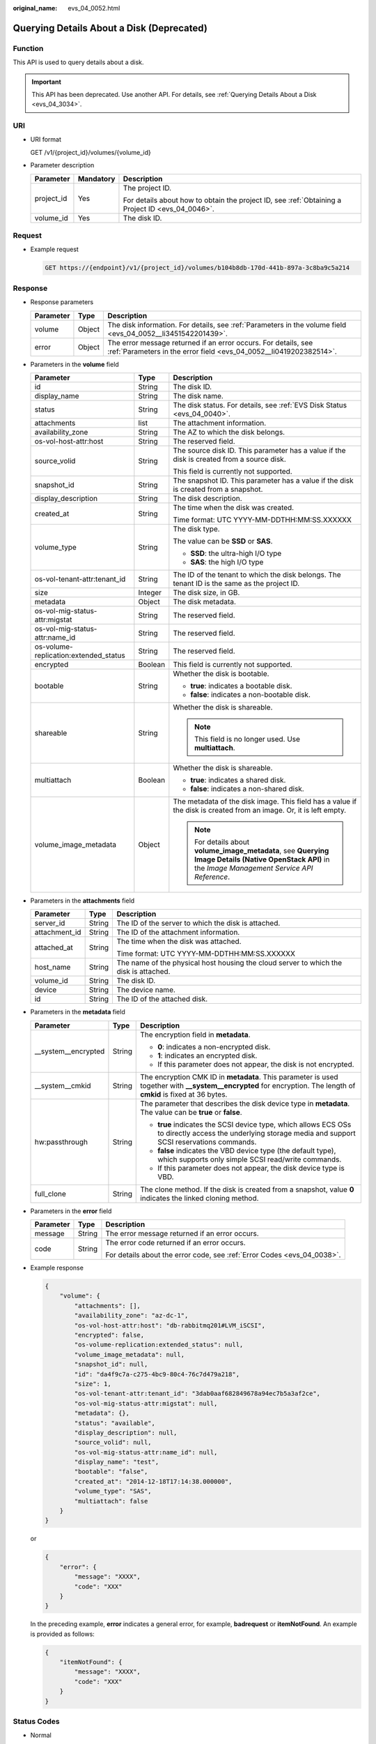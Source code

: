 :original_name: evs_04_0052.html

.. _evs_04_0052:

Querying Details About a Disk (Deprecated)
==========================================

Function
--------

This API is used to query details about a disk.

.. important::

   This API has been deprecated. Use another API. For details, see :ref:`Querying Details About a Disk <evs_04_3034>`.

URI
---

-  URI format

   GET /v1/{project_id}/volumes/{volume_id}

-  Parameter description

   +-----------------------+-----------------------+--------------------------------------------------------------------------------------------------+
   | Parameter             | Mandatory             | Description                                                                                      |
   +=======================+=======================+==================================================================================================+
   | project_id            | Yes                   | The project ID.                                                                                  |
   |                       |                       |                                                                                                  |
   |                       |                       | For details about how to obtain the project ID, see :ref:`Obtaining a Project ID <evs_04_0046>`. |
   +-----------------------+-----------------------+--------------------------------------------------------------------------------------------------+
   | volume_id             | Yes                   | The disk ID.                                                                                     |
   +-----------------------+-----------------------+--------------------------------------------------------------------------------------------------+

Request
-------

-  Example request

   .. code-block:: text

      GET https://{endpoint}/v1/{project_id}/volumes/b104b8db-170d-441b-897a-3c8ba9c5a214

Response
--------

-  Response parameters

   +-----------+--------+--------------------------------------------------------------------------------------------------------------------------------------+
   | Parameter | Type   | Description                                                                                                                          |
   +===========+========+======================================================================================================================================+
   | volume    | Object | The disk information. For details, see :ref:`Parameters in the volume field <evs_04_0052__li3451542201439>`.                         |
   +-----------+--------+--------------------------------------------------------------------------------------------------------------------------------------+
   | error     | Object | The error message returned if an error occurs. For details, see :ref:`Parameters in the error field <evs_04_0052__li0419202382514>`. |
   +-----------+--------+--------------------------------------------------------------------------------------------------------------------------------------+

-  .. _evs_04_0052__li3451542201439:

   Parameters in the **volume** field

   +---------------------------------------+-----------------------+--------------------------------------------------------------------------------------------------------------------------------------------------------+
   | Parameter                             | Type                  | Description                                                                                                                                            |
   +=======================================+=======================+========================================================================================================================================================+
   | id                                    | String                | The disk ID.                                                                                                                                           |
   +---------------------------------------+-----------------------+--------------------------------------------------------------------------------------------------------------------------------------------------------+
   | display_name                          | String                | The disk name.                                                                                                                                         |
   +---------------------------------------+-----------------------+--------------------------------------------------------------------------------------------------------------------------------------------------------+
   | status                                | String                | The disk status. For details, see :ref:`EVS Disk Status <evs_04_0040>`.                                                                                |
   +---------------------------------------+-----------------------+--------------------------------------------------------------------------------------------------------------------------------------------------------+
   | attachments                           | list                  | The attachment information.                                                                                                                            |
   +---------------------------------------+-----------------------+--------------------------------------------------------------------------------------------------------------------------------------------------------+
   | availability_zone                     | String                | The AZ to which the disk belongs.                                                                                                                      |
   +---------------------------------------+-----------------------+--------------------------------------------------------------------------------------------------------------------------------------------------------+
   | os-vol-host-attr:host                 | String                | The reserved field.                                                                                                                                    |
   +---------------------------------------+-----------------------+--------------------------------------------------------------------------------------------------------------------------------------------------------+
   | source_volid                          | String                | The source disk ID. This parameter has a value if the disk is created from a source disk.                                                              |
   |                                       |                       |                                                                                                                                                        |
   |                                       |                       | This field is currently not supported.                                                                                                                 |
   +---------------------------------------+-----------------------+--------------------------------------------------------------------------------------------------------------------------------------------------------+
   | snapshot_id                           | String                | The snapshot ID. This parameter has a value if the disk is created from a snapshot.                                                                    |
   +---------------------------------------+-----------------------+--------------------------------------------------------------------------------------------------------------------------------------------------------+
   | display_description                   | String                | The disk description.                                                                                                                                  |
   +---------------------------------------+-----------------------+--------------------------------------------------------------------------------------------------------------------------------------------------------+
   | created_at                            | String                | The time when the disk was created.                                                                                                                    |
   |                                       |                       |                                                                                                                                                        |
   |                                       |                       | Time format: UTC YYYY-MM-DDTHH:MM:SS.XXXXXX                                                                                                            |
   +---------------------------------------+-----------------------+--------------------------------------------------------------------------------------------------------------------------------------------------------+
   | volume_type                           | String                | The disk type.                                                                                                                                         |
   |                                       |                       |                                                                                                                                                        |
   |                                       |                       | The value can be **SSD** or **SAS**.                                                                                                                   |
   |                                       |                       |                                                                                                                                                        |
   |                                       |                       | -  **SSD**: the ultra-high I/O type                                                                                                                    |
   |                                       |                       | -  **SAS**: the high I/O type                                                                                                                          |
   +---------------------------------------+-----------------------+--------------------------------------------------------------------------------------------------------------------------------------------------------+
   | os-vol-tenant-attr:tenant_id          | String                | The ID of the tenant to which the disk belongs. The tenant ID is the same as the project ID.                                                           |
   +---------------------------------------+-----------------------+--------------------------------------------------------------------------------------------------------------------------------------------------------+
   | size                                  | Integer               | The disk size, in GB.                                                                                                                                  |
   +---------------------------------------+-----------------------+--------------------------------------------------------------------------------------------------------------------------------------------------------+
   | metadata                              | Object                | The disk metadata.                                                                                                                                     |
   +---------------------------------------+-----------------------+--------------------------------------------------------------------------------------------------------------------------------------------------------+
   | os-vol-mig-status-attr:migstat        | String                | The reserved field.                                                                                                                                    |
   +---------------------------------------+-----------------------+--------------------------------------------------------------------------------------------------------------------------------------------------------+
   | os-vol-mig-status-attr:name_id        | String                | The reserved field.                                                                                                                                    |
   +---------------------------------------+-----------------------+--------------------------------------------------------------------------------------------------------------------------------------------------------+
   | os-volume-replication:extended_status | String                | The reserved field.                                                                                                                                    |
   +---------------------------------------+-----------------------+--------------------------------------------------------------------------------------------------------------------------------------------------------+
   | encrypted                             | Boolean               | This field is currently not supported.                                                                                                                 |
   +---------------------------------------+-----------------------+--------------------------------------------------------------------------------------------------------------------------------------------------------+
   | bootable                              | String                | Whether the disk is bootable.                                                                                                                          |
   |                                       |                       |                                                                                                                                                        |
   |                                       |                       | -  **true**: indicates a bootable disk.                                                                                                                |
   |                                       |                       | -  **false**: indicates a non-bootable disk.                                                                                                           |
   +---------------------------------------+-----------------------+--------------------------------------------------------------------------------------------------------------------------------------------------------+
   | shareable                             | String                | Whether the disk is shareable.                                                                                                                         |
   |                                       |                       |                                                                                                                                                        |
   |                                       |                       | .. note::                                                                                                                                              |
   |                                       |                       |                                                                                                                                                        |
   |                                       |                       |    This field is no longer used. Use **multiattach**.                                                                                                  |
   +---------------------------------------+-----------------------+--------------------------------------------------------------------------------------------------------------------------------------------------------+
   | multiattach                           | Boolean               | Whether the disk is shareable.                                                                                                                         |
   |                                       |                       |                                                                                                                                                        |
   |                                       |                       | -  **true**: indicates a shared disk.                                                                                                                  |
   |                                       |                       | -  **false**: indicates a non-shared disk.                                                                                                             |
   +---------------------------------------+-----------------------+--------------------------------------------------------------------------------------------------------------------------------------------------------+
   | volume_image_metadata                 | Object                | The metadata of the disk image. This field has a value if the disk is created from an image. Or, it is left empty.                                     |
   |                                       |                       |                                                                                                                                                        |
   |                                       |                       | .. note::                                                                                                                                              |
   |                                       |                       |                                                                                                                                                        |
   |                                       |                       |    For details about **volume_image_metadata**, see **Querying Image Details (Native OpenStack API)** in the *Image Management Service API Reference*. |
   +---------------------------------------+-----------------------+--------------------------------------------------------------------------------------------------------------------------------------------------------+

-  Parameters in the **attachments** field

   +-----------------------+-----------------------+---------------------------------------------------------------------------------------+
   | Parameter             | Type                  | Description                                                                           |
   +=======================+=======================+=======================================================================================+
   | server_id             | String                | The ID of the server to which the disk is attached.                                   |
   +-----------------------+-----------------------+---------------------------------------------------------------------------------------+
   | attachment_id         | String                | The ID of the attachment information.                                                 |
   +-----------------------+-----------------------+---------------------------------------------------------------------------------------+
   | attached_at           | String                | The time when the disk was attached.                                                  |
   |                       |                       |                                                                                       |
   |                       |                       | Time format: UTC YYYY-MM-DDTHH:MM:SS.XXXXXX                                           |
   +-----------------------+-----------------------+---------------------------------------------------------------------------------------+
   | host_name             | String                | The name of the physical host housing the cloud server to which the disk is attached. |
   +-----------------------+-----------------------+---------------------------------------------------------------------------------------+
   | volume_id             | String                | The disk ID.                                                                          |
   +-----------------------+-----------------------+---------------------------------------------------------------------------------------+
   | device                | String                | The device name.                                                                      |
   +-----------------------+-----------------------+---------------------------------------------------------------------------------------+
   | id                    | String                | The ID of the attached disk.                                                          |
   +-----------------------+-----------------------+---------------------------------------------------------------------------------------+

-  Parameters in the **metadata** field

   +-----------------------+-----------------------+--------------------------------------------------------------------------------------------------------------------------------------------------------------------+
   | Parameter             | Type                  | Description                                                                                                                                                        |
   +=======================+=======================+====================================================================================================================================================================+
   | \__system__encrypted  | String                | The encryption field in **metadata**.                                                                                                                              |
   |                       |                       |                                                                                                                                                                    |
   |                       |                       | -  **0**: indicates a non-encrypted disk.                                                                                                                          |
   |                       |                       | -  **1**: indicates an encrypted disk.                                                                                                                             |
   |                       |                       | -  If this parameter does not appear, the disk is not encrypted.                                                                                                   |
   +-----------------------+-----------------------+--------------------------------------------------------------------------------------------------------------------------------------------------------------------+
   | \__system__cmkid      | String                | The encryption CMK ID in **metadata**. This parameter is used together with **\__system__encrypted** for encryption. The length of **cmkid** is fixed at 36 bytes. |
   +-----------------------+-----------------------+--------------------------------------------------------------------------------------------------------------------------------------------------------------------+
   | hw:passthrough        | String                | The parameter that describes the disk device type in **metadata**. The value can be **true** or **false**.                                                         |
   |                       |                       |                                                                                                                                                                    |
   |                       |                       | -  **true** indicates the SCSI device type, which allows ECS OSs to directly access the underlying storage media and support SCSI reservations commands.           |
   |                       |                       | -  **false** indicates the VBD device type (the default type), which supports only simple SCSI read/write commands.                                                |
   |                       |                       | -  If this parameter does not appear, the disk device type is VBD.                                                                                                 |
   +-----------------------+-----------------------+--------------------------------------------------------------------------------------------------------------------------------------------------------------------+
   | full_clone            | String                | The clone method. If the disk is created from a snapshot, value **0** indicates the linked cloning method.                                                         |
   +-----------------------+-----------------------+--------------------------------------------------------------------------------------------------------------------------------------------------------------------+

-  .. _evs_04_0052__li0419202382514:

   Parameters in the **error** field

   +-----------------------+-----------------------+-------------------------------------------------------------------------+
   | Parameter             | Type                  | Description                                                             |
   +=======================+=======================+=========================================================================+
   | message               | String                | The error message returned if an error occurs.                          |
   +-----------------------+-----------------------+-------------------------------------------------------------------------+
   | code                  | String                | The error code returned if an error occurs.                             |
   |                       |                       |                                                                         |
   |                       |                       | For details about the error code, see :ref:`Error Codes <evs_04_0038>`. |
   +-----------------------+-----------------------+-------------------------------------------------------------------------+

-  Example response

   .. code-block::

      {
          "volume": {
              "attachments": [],
              "availability_zone": "az-dc-1",
              "os-vol-host-attr:host": "db-rabbitmq201#LVM_iSCSI",
              "encrypted": false,
              "os-volume-replication:extended_status": null,
              "volume_image_metadata": null,
              "snapshot_id": null,
              "id": "da4f9c7a-c275-4bc9-80c4-76c7d479a218",
              "size": 1,
              "os-vol-tenant-attr:tenant_id": "3dab0aaf682849678a94ec7b5a3af2ce",
              "os-vol-mig-status-attr:migstat": null,
              "metadata": {},
              "status": "available",
              "display_description": null,
              "source_volid": null,
              "os-vol-mig-status-attr:name_id": null,
              "display_name": "test",
              "bootable": "false",
              "created_at": "2014-12-18T17:14:38.000000",
              "volume_type": "SAS",
              "multiattach": false
          }
      }

   or

   .. code-block::

      {
          "error": {
              "message": "XXXX",
              "code": "XXX"
          }
      }

   In the preceding example, **error** indicates a general error, for example, **badrequest** or **itemNotFound**. An example is provided as follows:

   .. code-block::

      {
          "itemNotFound": {
              "message": "XXXX",
              "code": "XXX"
          }
      }

Status Codes
------------

-  Normal

   200

Error Codes
-----------

For details, see :ref:`Error Codes <evs_04_0038>`.
